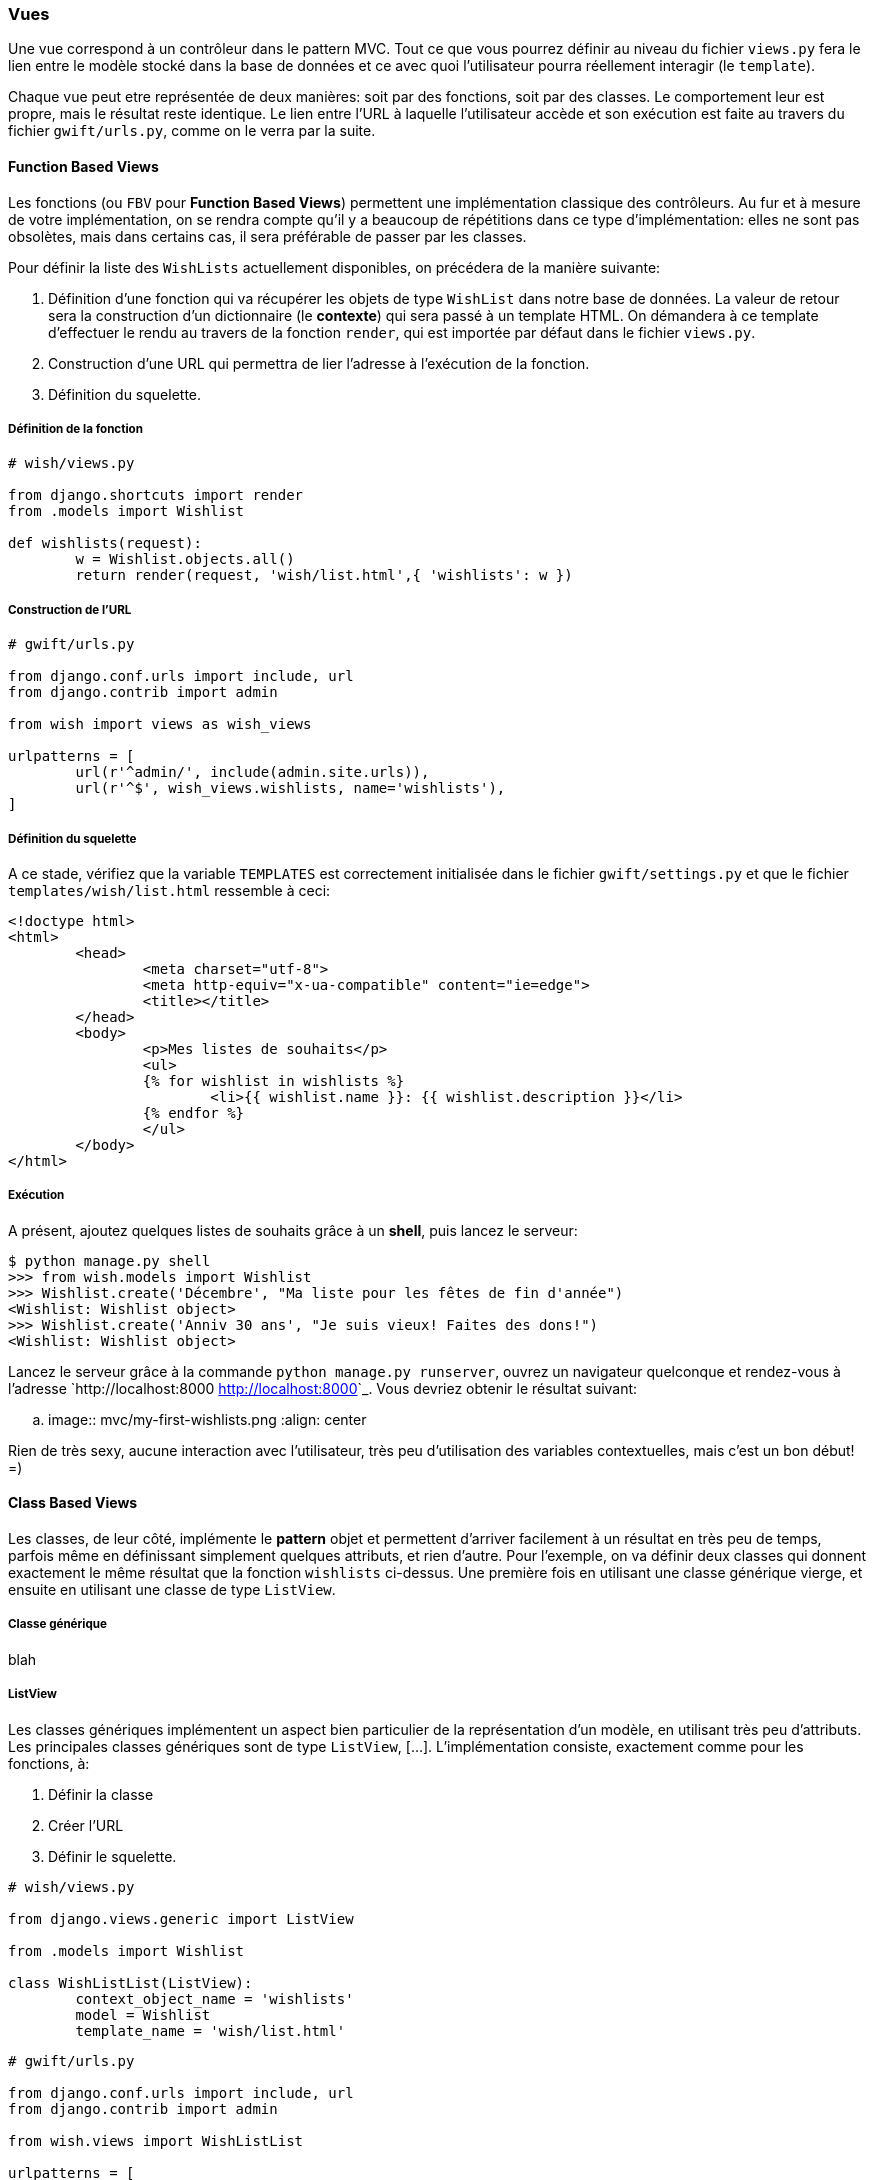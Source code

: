 === Vues

Une vue correspond à un contrôleur dans le pattern MVC. Tout ce que vous pourrez définir au niveau du fichier `views.py` fera le lien entre le modèle stocké dans la base de données et ce avec quoi l'utilisateur pourra réellement interagir (le `template`).

Chaque vue peut etre représentée de deux manières: soit par des fonctions, soit par des classes. Le comportement leur est propre, mais le résultat reste identique. Le lien entre l'URL à laquelle l'utilisateur accède et son exécution est faite au travers du fichier `gwift/urls.py`, comme on le verra par la suite.

==== Function Based Views

Les fonctions (ou `FBV` pour *Function Based Views*) permettent une implémentation classique des contrôleurs. Au fur et à mesure de votre implémentation, on se rendra compte qu'il y a beaucoup de répétitions dans ce type d'implémentation: elles ne sont pas obsolètes, mais dans certains cas, il sera préférable de passer par les classes.

Pour définir la liste des `WishLists`  actuellement disponibles, on précédera de la manière suivante:

. Définition d'une fonction qui va récupérer les objets de type `WishList` dans notre base de données. La valeur de retour sera la construction d'un dictionnaire (le *contexte*) qui sera passé à un template HTML. On démandera à ce template d'effectuer le rendu au travers de la fonction `render`, qui est importée par défaut dans le fichier `views.py`.
. Construction d'une URL qui permettra de lier l'adresse à l'exécution de la fonction.
. Définition du squelette.

===== Définition de la fonction

[source,python]
----
# wish/views.py

from django.shortcuts import render
from .models import Wishlist

def wishlists(request):
	w = Wishlist.objects.all()
	return render(request, 'wish/list.html',{ 'wishlists': w })
----

===== Construction de l'URL

[source,python]
----
# gwift/urls.py

from django.conf.urls import include, url
from django.contrib import admin

from wish import views as wish_views

urlpatterns = [
	url(r'^admin/', include(admin.site.urls)),
	url(r'^$', wish_views.wishlists, name='wishlists'),
]
----

===== Définition du squelette

A ce stade, vérifiez que la variable `TEMPLATES` est correctement initialisée dans le fichier `gwift/settings.py` et que le fichier `templates/wish/list.html` ressemble à ceci:

[source,jinj2]
----
<!doctype html>
<html>
	<head>
		<meta charset="utf-8">
		<meta http-equiv="x-ua-compatible" content="ie=edge">
		<title></title>
	</head>
	<body>
		<p>Mes listes de souhaits</p>
		<ul>
		{% for wishlist in wishlists %}
			<li>{{ wishlist.name }}: {{ wishlist.description }}</li>
		{% endfor %}
		</ul>
	</body>
</html>
----

===== Exécution

A présent, ajoutez quelques listes de souhaits grâce à un *shell*, puis lancez le serveur:

[source,bash]
----
$ python manage.py shell
>>> from wish.models import Wishlist
>>> Wishlist.create('Décembre', "Ma liste pour les fêtes de fin d'année")
<Wishlist: Wishlist object>
>>> Wishlist.create('Anniv 30 ans', "Je suis vieux! Faites des dons!")
<Wishlist: Wishlist object>
----

Lancez le serveur grâce à la commande `python manage.py runserver`, ouvrez un navigateur quelconque et rendez-vous à l'adresse `http://localhost:8000 <http://localhost:8000>`_. Vous devriez obtenir le résultat suivant:

.. image:: mvc/my-first-wishlists.png
	 :align: center

Rien de très sexy, aucune interaction avec l'utilisateur, très peu d'utilisation des variables contextuelles, mais c'est un bon début! =)

==== Class Based Views

Les classes, de leur côté, implémente le *pattern* objet et permettent d'arriver facilement à un résultat en très peu de temps, parfois même en définissant simplement quelques attributs, et rien d'autre. Pour l'exemple, on va définir deux classes qui donnent exactement le même résultat que la fonction `wishlists` ci-dessus. Une première fois en utilisant une classe générique vierge, et ensuite en utilisant une classe de type `ListView`.

===== Classe générique

blah

===== ListView

Les classes génériques implémentent un aspect bien particulier de la représentation d'un modèle, en utilisant très peu d'attributs. Les principales classes génériques sont de type `ListView`, [...]. L'implémentation consiste, exactement comme pour les fonctions, à:

. Définir la classe
. Créer l'URL
. Définir le squelette.

[source,python]
----
# wish/views.py

from django.views.generic import ListView

from .models import Wishlist

class WishListList(ListView):
	context_object_name = 'wishlists'
	model = Wishlist
	template_name = 'wish/list.html'
----

[source,python]
----
# gwift/urls.py

from django.conf.urls import include, url
from django.contrib import admin

from wish.views import WishListList

urlpatterns = [
	url(r'^admin/', include(admin.site.urls)),
	url(r'^$', WishListList.as_view(), name='wishlists'),
]
----

C'est tout. Lancez le serveur, le résultat sera identique. Par inférence, Django construit beaucoup d'informations: si on n'avait pas spécifié les variables `context_object_name` et `template_name`, celles-ci auraient pris les valeurs suivantes:

 * `context_object_name`: `wishlist_list` (ou plus précisément, le nom du modèle suivi de `_list`)
 * `template_name`: `wish/wishlist_list.html` (à nouveau, le fichier généré est préfixé du nom du modèle).
